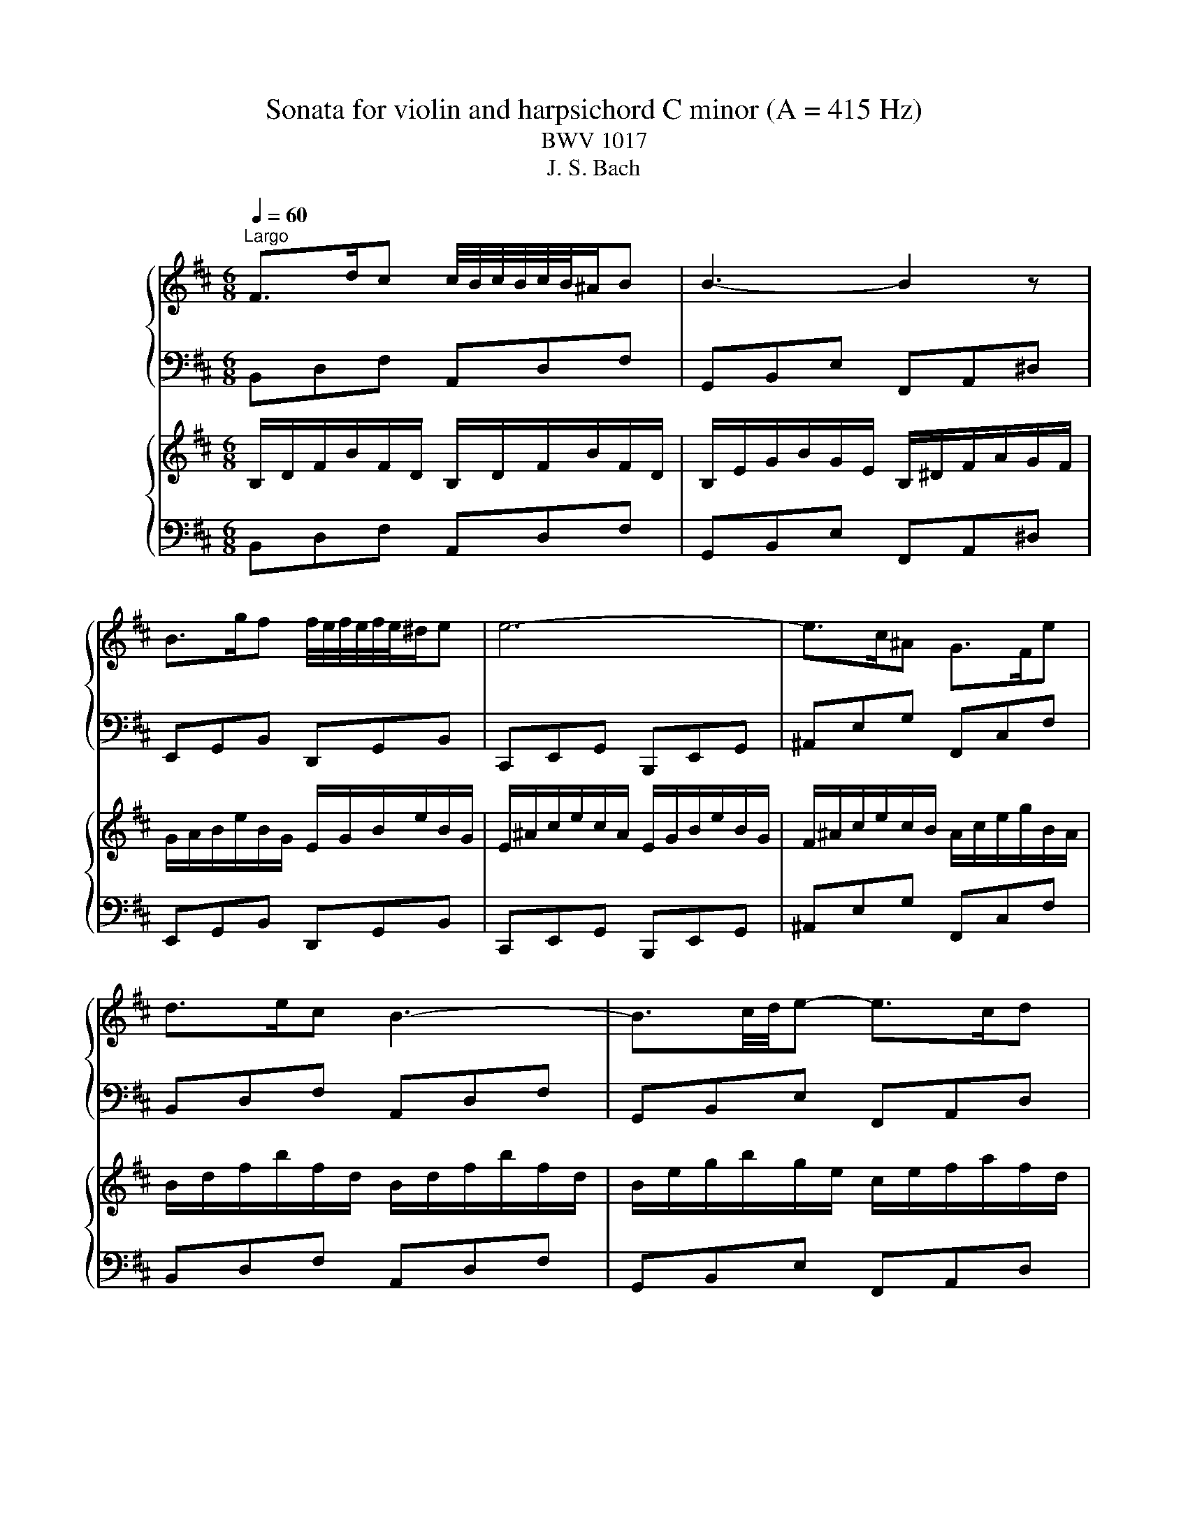 X:1
T:Sonata for violin and harpsichord C minor (A = 415 Hz)
T:BWV 1017
T:J. S. Bach
%%score { 1 | 2 } { 3 | 4 }
L:1/8
Q:1/4=60
M:6/8
K:D
V:1 treble nm="ハープ"
V:2 bass 
V:3 treble nm="ハープ"
V:4 bass 
V:1
"^Largo" F>dc c/4B/4c/4B/4c/4B/4^A/B | B3- B2 z | B>gf f/4e/4f/4e/4f/4e/4^d/e | e6- | e>c^A G>Fe | %5
 d>ec B3- | B3/2c/4d/4e- e>cd | G6- | G3/2g/4a/4b- b>^ga | d/4c/4d/4c/4d/4c/4B/A =f3- | %10
 f3/2e/4=f/4g- gf/e/d/c/ | d6- | d>^ef- f>dc | B>^ef- f>BA | ^G>Bd- d>^e^g | ^A6 | %16
 F>dc c/4B/4c/4B/4c/4B/4^A/B | B3- B2 z | B>gf f/4e/4f/4e/4f/4e/4^d/e | e6- | e>c^A G>Fe | %21
 d>ec B3- | B3/2c/4d/4e- e>cd | G6- | G3/2g/4a/4b- b>^ga | d/4c/4d/4c/4d/4c/4B/A =f3- | %26
 f3/2e/4=f/4g- gf/e/d/c/ | d6- | d>^ef- f>dc | B>^ef- f>BA | ^G>Bd- d>^e^g | ^A6 | %32
 c>^AF e/>f/g/f/e | d3- d>fB | =c>A=F f/>g/a/g/f | g6- | g>e=f- f>^de | a/>b/=c'/b/a a>=fe | %38
 ^d/f<ea/ g/=c'/b/g/a/f/ | e6 | c>de- e>fg- | g>ab- b>ag | f>ed c/d/e/^A/B | ^A>^GF F3- | %44
 F>^AB- B>GF | E>^AB- B>ED | C>EG- G>Fd | B6- | B3/2c/4d/4e- e>cd | G3/2A/4B/4=c- c>^AB | %50
 f/4^e/4f/4e/4f/4e/4^d/4e/4f- f/g/f/=d/=e/c/ | %51
 c/4B/4c/4B/4c/4B/4c/4B/4c/4B/4c/4B/4 c/4B/4c/4B/4c/4B/4c/4B/4c/4B/4c/4B/4 | c>^AF e/>f/g/f/e | %53
 d3- d>fB | =c>A=F f/>g/a/g/f | g6- | g>e=f- f>^de | a/>b/=c'/b/a a>=fe | ^d/f<ea/ g/=c'/b/g/a/f/ | %59
 e6 | c>de- e>fg- | g>ab- b>ag | f>ed c/d/e/^A/B | ^A>^GF F3- | F>^AB- B>GF | E>^AB- B>ED | %66
 C>EG- G>Fd | B6- | B3/2c/4d/4e- e>cd | G3/2A/4B/4=c- c>^AB | %70
 f/4^e/4f/4e/4f/4e/4^d/4e/4f- f/g/f/=d/=e/c/ | c/4B/4c/4B/4c/4B/4c/4B/4c/4B/4c/4B/4 B3 | z6 | %73
[M:4/4][Q:1/4=120]"^Allegro" z8 | z8 | z8 | z8 | z8 | f/^g/a/f/ gc fF a2- | %79
 a/^g/a/c'/ b/a/g/b/ a2 z c' | d/c/d/f/ bb bc a2- | ad'/c'/ b/a/^g/f/ ^e/c/d/c/ B/g/c/B/ | %82
 Af^G^e f/a/f/e/ ^d/=c/B/A/ | G/F/G/B/ e2- e/g/e/c/ ^A/G/F/E/ | D/E/F/d/ ^A>B B2 z/ B/c/d/ | %85
 GBce A/c/d/e/ f2- | fe/d/ c/d/e/c/ ^Ad/c/ B/c/d/B/ | GB e2- e^A g2- | %88
 g/f/e/d/ f/e/d/c/ d/c/d/f/ bb | bc a2 B/A/B/d/ gg | gA f2 G/F/G/B/ ee | eF d2- db/a/ g/f/e/d/ | %92
 c/B/A/B/ c/d/e/G/ F/E/F/A/ dF | EdcA G/F/G/B/ eG | FedB A/^G/A/c/ fA | %95
 ^Gf ^e/c/^d/e/ f2- f/a/^g/f/ | ^e/f/^g/c/ f4 e2 | %97
 f2 A/G/A/d/ a/4g/4a/4g/4a/4g/4a/4g/4 a/4g/4a/4g/4a/4g/4a/4g/4 | %98
 f2 F/E/F/B/ f/4e/4f/4e/4f/4e/4f/4e/4 f/4e/4f/4e/4f/4e/4f/4e/4 | d2 z f- f/e/d/c/ B/A/G/F/ | %100
 G/E/A/F/ BA/G/ A/4G/4A/4G/4F z/ F/^G/^A/ | B/^A/B/d/ c/B/A/B/ c/B/A/^G/ FB | %102
 A/4G/4A/4G/4E z G- G/E/C/^A,/ F,^A | B>c c>B B4- | B4- B/^A/B/e/ g2- | g/f/g/^a/ c'e d>c c>B | %106
 B2 z2 z g/e/ c/d/4e/4d/c/ | c4- c B2 ^A | B/c/d/B/ cF BB, d2- | %109
 d/c/d/f/ e/d/c/e/ d/c/B/c/ d/^e/f/^g/ | Ac/A/ F/^G/4A/4G/F/ F4- | %111
 F/^E/^G/B/ d/c/4B/4c/G/ A>B A/G/c | B/4A/4B/4A/4F z c- c/B/c/d/ e/d/c/e/ | d^de^e f4- | %114
 fe/^d/ e2- e=d/c/ .d2 | E/D/E/G/ cA B/4A/4B/4A/4G z2 | =c/B/c/e/ af g/4f/4g/4f/4e z2 | %117
 A/G/A/=c/ f/e/f/a/ f/b/g/e/ fB | eE g2- g/f/g/b/ a/g/f/a/ | g2 z b =c/B/c/e/ aa | %120
 aB g2- g=c'/b/ a/g/f/e/ | ^d/B/=c/B/ A/f/B/A/ GeFd | E/^D/E/A/ =c/A/^G/A/ =D/=C/D/G/ B/G/F/G/ | %123
 =C/B,/C/E/ A/=F/E/F/ ^D2 z e/^d/ | e>f ^d>e ef g2- | g>a g/f/e/f/ e/^G/A/B/ c/d/e/c/ | %126
 ^A/B/c/A/ FB- BA/B/ cc | d/4c/4d/4c/4B ee e/4d/4e/4d/4d/e/ ff | %128
 g/4f/4g/4f/4e/f/ gg a/4g/4a/4g/4f/g/ aA | Bdgc f3 B | e/f/e/d/ c/B/^A/c/ F2 z A | %131
 B>c ^A>B B2 z/ f/e/d/ | c/B/A/B/ =c/B/c/f/ fG z/ d/^c/B/ | A/G/F/G/ A/G/A/d/ dE z/ B/A/G/ | %134
 F/E/D/E/ F/G/A/F/ BCDB | EF/G/ A/B/c/A/ d/e/f/d/ eA | dD f2- f/^e/f/a/ ^g/f/e/g/ | %137
 f2 z a B/A/B/d/ gg | gA f2- fb/a/ g/f/e/d/ | c/A/B/A/ G/e/A/G/ FdEc- | %140
 c/F/^G/A/ B/c/d/e/ f e2 ^g | a^g/f/ e2- e/d/c/B/ A/^G/F/E/ | %142
 F/^D/^G/E/ AG/F/ G/4F/4G/4F/4E z/ E/F/G/ | A/^G/A/c/ B/A/G/A/ B/A/G/F/ EA | %144
 G/4F/4G/4F/4D z f- f/d/B/^G/ EG | A>B B>A A/^G/A/c/ e/c/B/A/ | %146
 ^G/A/B/^d/ e/G/B/^A/ B/A/B/=d/ f/d/c/B/ | A/c/d/^e/ f/A/c/^B/ c/B/c/=e/ ^g/e/^d/c/ | %148
 ^B/c/^d/B/ ^G2- G/C/^D/E/ F2- | F/A/^G/F/ E/G/c/B/ A/G/F/E/ F/E/^D/E/ | C2 z2 F/E/F/A/ d^G | %151
 A/4^G/4A/4G/4F z2 B/A/B/^e/ ^g/f/g/b/ | %152
 ^gf A/G/A/d/ a/4=g/4a/4g/4a/4g/4a/4g/4 a/4g/4a/4g/4a/4g/4a/4g/4 | %153
 f2 F/E/F/B/ f/4e/4f/4e/4f/4e/4f/4e/4 f/4e/4f/4e/4f/4e/4f/4e/4 | %154
 d/F/^G/^A/ B/c/d/B/ G/=A/B/G/ EA- | A^G/A/ B2- B>c B/A/G/A/ | %156
 ^G/d/B/G/ ^E/D/C/B,/ A,/B,/C/A/ E>F | F2 z/ F/^G/A/ DFGB | E/^G/A/B/ c2- cB/A/ G/A/B/G/ | %159
 ^EA/^G/ F/G/A/F/ DF B2- | B^E d2- d/c/B/A/ c/B/A/^G/ | Fc/A/ F/^G/4A/4G/F/ F4- | %162
 F/^E/^G/B/ d/c/4B/4c/G/ A>B A/G/c | B/4A/4B/4A/4F z c- c/B/c/d/ e/d/c/e/ | d^de^e f2 z2 | %165
 z/ c/d/e/ f/g/a/f/ gg/e/ c/d/4e/4d/c/ | c4- c B2 ^A | B/c/d/B/ cF BB, d2- | %168
 d/c/d/f/ e/d/c/e/ d/f/d/B/ ^G/f/e/d/ | c/e/c/A/ F/e/d/=c/ B2- B/c/B/A/ | %170
 G/F/G- G/g/f/e/ d/c/d- d/d/c/B/ | ^A/^G/A/c/ ff f=G e2 | F/E/F/^A/ dd dE c2 | D/C/D/F/ BB BC ^A2 | %174
 B/c/d/B/ cF BB, d2- | d/c/d/f/ e/d/c/e/ d2 z f | G/F/G/B/ ee eF d2- | %177
 dg/f/ e/d/c/B/ ^A/F/G/F/ E/c/F/E/ | DBC^A B/=A/B/e/ g/e/^d/e/ | %179
 A/G/A/^d/ f/d/c/d/ G/F/G/B/ e/=c/B/c/ | ^A2 z B/A/ B>c A>B | !fermata!B8 | z8 | %183
[M:3/4][Q:1/4=60]"^Adagio" z2 A,2 D2- | (3:2:2D2 B, (3:2:2C2 E G2- | (3:2:2G2 E (3:2:2F2 A B2 | %186
 D2 A,2 z2 | z2 A,2 D2- | (3:2:2D2 B, (3:2:2C2 E G2- | (3:2:2G2 E (3:2:2F2 A B2 | %190
 (6:4:6D/4C/4D/4C/4D/4C/4(6:4:6D/4C/4D/4C/4D/4C/4 A,2 z2 | z2 D2 =c2- | (3:2:2c2 A (3:2:2B2 C D2 | %193
 (3:2:2D2 G (6:4:6F/4E/4F/4E/4F/4E/4(6:4:6F/4E/4F/4E/4F/4E/4 (6:4:6F/4E/4F/4E/4F/4E/4D | D4 z2 | %195
 z2 A2 =C2- | (3:2:2C2 B, (3:2:2E2 ^C D2- | %197
 (3:2:2D2 B, (6:4:6A,/4G,/4A,/4G,/4A,/4G,/4(6:4:6A,/4G,/4A,/4G,/4A,/4G,/4 (6:4:6A,/4G,/4A,/4G,/4A,/4G,/4F, | %198
 F,4 z2 | z2 F2 d2- | (3:2:2d2 B (3:2:2c2 ^A E2- | (3:2:2E2 D (3:2:2^E2 ^G B2- | %202
 (3:2:2B2 ^G ^A2 z2 | z2 d2 F2- | (3:2:2F2 D (3:2:2E2 ^A c2- | (3:2:2c2 ^A (3:2:2B2 G (3:2:2^E2 F | %206
 (3:2:2B,2 ^G, ^A,2 z2 | z2 (3:2:2F2 G A2- | (3:2:2A2 B (3:2:2=c2 A B2- | %209
 (3:2:2B2 e (3:2:2=c2 B (3:2:2A2 G |{F} E4 z2 | z2 (3:2:2G2 E =C2- | %212
 (3:2:2C2 ^A, (3:2:2B,2 ^D E2- | %213
 (3:2:2E2 A (6:4:6G/4F/4G/4F/4G/4F/4(6:4:6G/4F/4G/4F/4G/4F/4 (6:4:6G/4F/4G/4F/4G/4F/4E | E4 z2 | %215
 z2 (3:2:2G2 A B2- | B2 (3:2:2A2 F G2- | (3:2:2G2 E (3:2:2F2 B ^G2- | (3:2:2G2 A C2 z2 | %219
 z2 (3:2:2D2 E F2- | (3:2:2F2 D (3:2:2E2 C A,2- | (3:2:2A,2 F, (3:2:2^G,2 B, D2- | %222
 (3:2:2D2 B, C2 z2 | z2 (3:2:2A2 B =c2- | (3:2:2c2 A (3:2:2B2 G{F} E2- | %225
 (3:2:2E2 C (3:2:2D2 F G2- | (3:2:2G2 E (3:2:2F2 =C A,2- | (3:2:2A,2 F, (3:2:2G,2 B, =C2- | %228
 (3:2:2C2 A, (3:2:2B,2 D =F2- | %229
 (3:2:2F2 E (6:4:6D/4C/4D/4C/4D/4C/4(6:4:6D/4C/4D/4C/4D/4C/4 (6:4:6D/4C/4D/4C/4D/4C/4D | D4 z2 | %231
 z2 A2 =C2- | (3:2:2C2 A, (3:2:2B,2 D G2- | (3:2:2G2 F c2 E2- | (3:2:2E2 C (3:2:2D2 F =c2- | %235
 (3:2:2c2 B e2 G2- | (3:2:2G2 E (3:2:2F2 B (3:2:2^G2 A | (3:2:2C2 D A,2 (3G,F,G, | F,2 z2 z2 | %239
 z f/e/ d/c/B/d/ G2- | G/B/d/c/ B/A/G/B/ ^E2- | E/^G/B/A/ G/F/^E/G/ B,2- | B,2 !fermata!^A,4 | z6 | %244
[M:2/4]"^Allegro" z4 | z4 | z4 | z4 | fB/^A/ Bf/^e/ | fF Fa | ^g/f/g/a/ b/a/g/f/ | %251
 ^e/^d/e/f/ ^g/f/e/d/ | cc'/b/ c'd/c/ | df b2- | bb/a/ bc/B/ | ce a2- | aB/A/ B^g/f/ | %257
 ^gA/^G/ Af/^e/ | fA ^G^e | f4- | f/f/e/d/ F/e/d/c/ | F/d/c/B/ E/c/B/^A/ | D/B/A/G/ ^D/A/G/F/ | %263
 E/G/F/E/ D/F/E/D/ | G/F/E/D/ C/B,/^A,/B,/ | GF z2 | z/ B,/D/F/ B/F/d- | d/G/F/E/ G/F/E/D/ | %268
 G/A,/C/E/ G/E/c- | c/F/E/D/ F/E/D/C/ | F/D/C/B,/ G/F/E/D/ | E/C/B,/^A,/ F/E/D/C/ | %272
 B,/^A,/B,/G/ F/E/D/C/ | D/B/A/G/ ^D/A/G/F/ | GB e2- | e/A/G/F/ C/G/F/E/ | FA d2- | dB/^A/ Bg- | %278
 gc/B/ ca- | ad/c/ db- | ba/g/ f/e/d/c/ | a>b e>d | d/f/e/d/ c/e/d/c/ | d/b/a/^g/ c/a/g/f/ | %284
 B/^g/f/^e/ A/f/g/a/ | ^g/f/^e/^d/ c/B/A/^G/ | FC/B,/ CF/^E/ | FF, F,A | ^G/F/G/A/ B/A/G/F/ | %289
 ^E/^D/E/F/ ^G/F/E/D/ | Cc/B/ cD/C/ | DF B2- | BB/A/ BC/B,/ | CE A2- | AB,/A,/ B,^G/F/ | %295
 ^GA,/^G,/ A,F/^E/ | FA, ^G,^E | F,4 | z4 | z4 | z4 | z4 | fB/^A/ Bf/^e/ | fF Fa | %304
 ^g/f/g/a/ b/a/g/f/ | ^e/^d/e/f/ ^g/f/e/d/ | cc'/b/ c'd/c/ | df b2- | bb/a/ bc/B/ | ce a2- | %310
 aB/A/ B^g/f/ | ^gA/^G/ Af/^e/ | fA ^G^e | f4- | f/f/e/d/ F/e/d/c/ | F/d/c/B/ E/c/B/^A/ | %316
 D/B/A/G/ ^D/A/G/F/ | E/G/F/E/ D/F/E/D/ | G/F/E/D/ z2 | GF z2 | z/ B,/D/F/ B/F/d- | %321
 d/G/F/E/ G/F/E/D/ | G/A,/C/E/ G/E/c- | c/F/E/D/ F/E/D/C/ | F/D/C/B,/ G/F/E/D/ | %325
 E/C/B,/^A,/ F/E/D/C/ | B,/^A,/B,/G/ F/E/D/C/ | D/B/A/G/ ^D/A/G/F/ | GB e2- | e/A/G/F/ C/G/F/E/ | %330
 FA d2- | dB/^A/ Bg- | gc/B/ ca- | ad/c/ db- | b-a/g/ f/e/d/c/ | a>b e>d | d/f/e/d/ c/e/d/c/ | %337
 d/b/a/^g/ c/a/g/f/ | B/^g/f/^e/ A/f/g/a/ | ^g/f/^e/^d/ c/B/A/^G/ | FC/B,/ CF/^E/ | FF, F,A | %342
 ^G/F/G/A/ B/A/G/F/ | ^E/^D/E/F/ ^G/F/E/D/ | Cc/B/ cD/C/ | DF B2- | BB/A/ BC/B,/ | CE A2- | %348
 AB,/A,/ B,^G/F/ | ^GA,/^G,/ A,F/^E/ | FA, ^G,^E | F,4 | F/d/c/B/ c/B/^A/^G/ | ^A g2 B/A/ | %354
 B/F/c/B/ c/F/d/c/ | d/e/d/c/ B/d/c/e/ | d/c/d/e/ ^d/e/f/e/ | f/g/f/g/ a/g/a/b/ | g e2 ^d | e4- | %360
 eb/a/ b=c/B/ | =ce a2- | aa/g/ aB/A/ | Bd g2- | gA/G/ Af/e/ | fG/F/ Ge/^d/ | eG F^d | e4- | %368
 e/e/d/c/ E/d/c/B/ | E/c/B/A/ D/B/A/^G/ | A4- | A/a/g/f/ e2- | e/f/g/f/ g/f/e/f/ | dA f2- | %374
 f/d/c/B/ e/d/c/B/ | c4- | c/c/B/A/ d/c/B/^A/ | B4- | B/C/F/E/ G/F/^A/^G/ | %379
 B/4^A/4B/4A/4B/4A/4B/4A/4 B/4A/4B/4A/4B/4A/4B/4A/4 | B4- | B4 | ^A/^G/A/B/ A/B/c/B/ | %383
 c/d/c/d/ e/d/e/f/ | d b2 ^a | b/g/f/e/ d/c/B/A/ | ^G/F/E/D/ C/B,/^A,/^G,/ | %387
 ^A/^G/F/E/ D/C/B,/^A,/ | B/A/G/F/ E/D/C/B,/ | c/B/^A/^G/ F/E/D/C/ | D/d/c/B/ E/c/B/^A/ | B4- | %392
 B/e/d/c/ g/d/c/B/ | cE A2- | A/d/=c/B/ f/c/B/A/ | B/g/f/e/ f/e/^d/c/ | ^d =c'2 e/d/ | %397
 e/B/f/e/ f/B/g/f/ | g/e/d/c/ f/d/c/B/ | e/c/B/^A/ d/B/c/d/ | c/B/^A/^G/ F/E/D/C/ | %401
 B,/^G,/^A,/B,/ A,/B,/C/B,/ | C/D/C/D/ E/D/E/F/ | D B2 ^A | B/b/a/g/ B/a/g/f/ | B/g/f/e/ B/f/e/d/ | %406
 g/f/e/d/ c/B/^A/B/ | gf z2 | z/ B,/D/F/ B/F/d- | d/G/F/E/ G/F/E/D/ | G/A,/C/E/ G/E/c- | %411
 c/F/E/D/ F/E/D/C/ | F/D/C/B,/ G/F/E/D/ | E/C/B,/^A,/ F/E/D/C/ | B,/^A,/B,/G/ F/E/D/C/ | B,4 | %416
 F/d/c/B/ c/B/^A/^G/ | ^A g2 B/A/ | B/F/c/B/ c/F/d/c/ | d/e/d/c/ B/d/c/e/ | d/c/d/e/ ^d/e/f/e/ | %421
 f/g/f/g/ a/g/a/b/ | g e2 ^d | e4- | eb/a/ b=c/B/ | =ce a2- | aa/g/ aB/A/ | Bd g2- | gA/G/ Af/e/ | %429
 fG/F/ Ge/^d/ | eG F^d | e4- | e/e/d/c/ E/d/c/B/ | E/c/B/A/ D/B/A/^G/ | A4- | A/a/g/f/ e2- | %436
 e/f/g/f/ g/f/e/f/ | dA f2- | f/d/c/B/ e/d/c/B/ | c4- | c/c/B/A/ d/c/B/^A/ | B4- | %442
 B/C/F/E/ G/F/^A/^G/ | B/4^A/4B/4A/4B/4A/4B/4A/4 B/4A/4B/4A/4B/4A/4B/4A/4 | B4- | B4 | %446
 ^A/^G/A/B/ A/B/c/B/ | c/d/c/d/ e/d/e/f/ | d b2 ^a | b/g/f/e/ d/c/B/A/ | ^G/F/E/D/ C/B,/^A,/^G,/ | %451
 ^A/^G/F/E/ D/C/B,/^A,/ | B/A/G/F/ E/D/C/B,/ | c/B/^A/^G/ F/E/D/C/ | D/d/c/B/ E/c/B/^A/ | B4- | %456
 B/e/d/c/ g/d/c/B/ | cE A2- | A/d/=c/B/ f/c/B/A/ | B/g/f/e/ f/e/^d/c/ | ^d =c'2 e/d/ | %461
 e/B/f/e/ f/B/g/f/ | g/e/d/c/ f/d/c/B/ | e/c/B/^A/ d/B/c/d/ | c/B/^A/^G/ F/E/D/C/ | %465
 B,/^G,/^A,/B,/ A,/B,/C/B,/ | C/D/C/D/ E/D/E/F/ | D B2 ^A | B/b/a/g/ B/a/g/f/ | B/g/f/e/ B/f/e/d/ | %470
 g/f/e/d/ c/B/^A/B/ | gf z2 | z/ B,/D/F/ B/F/d- | d/G/F/E/ G/F/E/D/ | G/A,/C/E/ G/E/c- | %475
 c/F/E/D/ F/E/D/C/ | F/D/C/B,/ G/F/E/D/ | E/C/B,/^A,/ F/E/D/C/ | B,/^A,/B,/G/ F/E/D/C/ | B,4 |] %480
V:2
 B,,D,F, A,,D,F, | G,,B,,E, F,,A,,^D, | E,,G,,B,, D,,G,,B,, | C,,E,,G,, B,,,E,,G,, | %4
 ^A,,E,G, F,,C,F, | B,,D,F, A,,D,F, | G,,B,,E, F,,A,,D, | E,G,B, D,G,B, | C,E,G, D,E,F, | %9
 G,,C,E, ^G,,B,,D, | A,,D,E, A,,C,G, | D,F,A, C,F,^A, | B,,D,F, A,,C,F, | ^G,,B,,D, F,,A,,D, | %14
 ^E,,^G,,B,, C,,G,,C, | F,,3- F,,/^A,,/C,/E,/C,/A,,/ | B,,D,F, A,,D,F, | G,,B,,E, F,,A,,^D, | %18
 E,,G,,B,, D,,G,,B,, | C,,E,,G,, B,,,E,,G,, | ^A,,E,G, F,,C,F, | B,,D,F, A,,D,F, | %22
 G,,B,,E, F,,A,,D, | E,G,B, D,G,B, | C,E,G, D,E,F, | G,,C,E, ^G,,B,,D, | A,,D,E, A,,C,G, | %27
 D,F,A, C,F,^A, | B,,D,F, A,,C,F, | ^G,,B,,D, F,,A,,D, | ^E,,^G,,B,, C,,G,,C, | F,,6 | %32
 F,,^A,,C, F,^A,[K:treble]C | B,DF F,B,D |[K:bass] ^D,F,A, B,,F,B, | E,,G,,B,, G,,B,,E, | %36
 A,,E,A, B,,D,^G, | =C,E,A, B,,D,G, | A,,=C,F, B,,E,B, | E,,G,,B,, G,,B,,E, | A,,C,A, B,,D,G, | %41
 C,E,G, A,,C,A, | D,F,B, E,G,C | F,^A,C E,A,C | D,F,B, B,,D,F, | G,,B,,E, F,,B,,D, | %46
 E,,B,,C, F,,^A,,F, | B,,D,F, A,,D,F, | G,,B,,C, F,,A,,D, | E,,G,,E, D,,F,,B,, | %50
 C,,B,,^A,, B,,D,,F,, | B,,/D,/B,,/F,,/D,,/F,,/ B,,,3 | F,,^A,,C, F,^A,[K:treble]C | B,DF F,B,D | %54
[K:bass] ^D,F,A, B,,F,B, | E,,G,,B,, G,,B,,E, | A,,E,A, B,,D,^G, | =C,E,A, B,,D,G, | %58
 A,,=C,F, B,,E,B, | E,,G,,B,, G,,B,,E, | A,,C,A, B,,D,G, | C,E,G, A,,C,A, | D,F,B, E,G,C | %63
 F,^A,C E,A,C | D,F,B, B,,D,F, | G,,B,,E, F,,B,,D, | E,,B,,C, F,,^A,,F, | B,,D,F, A,,D,F, | %68
 G,,B,,C, F,,A,,D, | E,,G,,E, D,,F,,B,, | C,,B,,^A,, B,,D,,F,, | B,,/D,/B,,/F,,/D,,/F,,/ B,,,3 | %72
 z6 |[M:4/4] z8 | z8 | z8 | z8 | z8 | F,2 E,2 D,2 z/ C,/B,,/A,,/ | B,,C,D,E, A,,/E,/F,/^G,/ A,2- | %80
 A,^G,/F,/ G,/A,/G,/F,/ ^E,C, z/ F,/G,/A,/ | B,/A,/B,/C/ DB, C2 z/ B,/A,/^G,/ | %82
 F,/E,/D,/C,/ B,,C, F,,A,,B,,^D, | E,D,C,B,, ^A,,C,F,,A,, | B,,/C,/D,/B,,/ C,F,, B,,B,,, D,2- | %85
 D,/C,/D,/F,/ E,/D,/C,/E,/ D,2 z F, | G,,/F,,/G,,/B,,/ E,E, E,F,, D,2- | %87
 D,G,/F,/ E,/D,/C,/B,,/ ^A,,/F,,/G,,/F,,/ E,,/C,/F,,/E,,/ | D,,G,,C,,F,, B,,,C,,D,,E,, | %89
 F,,E,,D,,F,, G,,A,,B,,C, | D,C,B,,D, E,F,G,A, | B,CB,A, G,A,B,G, | A,G,F,E, D,E,F,G, | %93
 A,A,, z/ A,/G,/F,/ E,F,G,A, | B,B,, z/ B,/A,/^G,/ F,G,A,B, | CB,CA, DCDB, | %96
 CC,D,A,, B,,^G,,C,C,, | F,/E,/F,/A,/ DF, E,DCE, | D,/C,/D,/F,/ B,D, C,B,^A,F, | %99
 B,,2 A,,2 G,,2 z/ F,,/E,,/D,,/ | E,,F,,G,,A,, D,,/A,,/B,,/C,/ D,2- | %101
 D,C,/B,,/ C,/D,/C,/B,,/ ^A,,F,, z/ B,,/C,/D,/ | E,/D,/E,/F,/ G,E, F,2 z/ E,/D,/C,/ | %103
 B,,/A,,/G,,/F,,/ E,,F,, G,,G, z G,, | F,,F, z F,, E,,E, z/ E,/D,/E,/ | %105
 C,/D,/E,/C,/ B,,/^A,,/^G,,/F,,/ B,,E,,F,,F,, | B,,,B,,/C,/ D,^D, E,C,/=D,/ E,^E, | %107
 F,F,/^G,/ A,^A, B,E,F,F,, | B,,B,^A,=A, ^G,=G,F,B, | E,D,/C,/ F,F,, B,,^G,^E,C, | %110
 F,F,,/^G,,/ A,,^A,, B,,G,,/=A,,/ B,,^B,, | C,C,/^D,/ E,^E, F,B,,C,C,, | F,,F,^E,=E, ^D,=D,C,F, | %113
 B,,A,,/^G,,/ C,C,, F,,F,B,,^D, | E,,E,A,,C, D,/C,/D,/F,/ B,D, | C,B,A,C, B,,/A,,/B,,/D,/ G,B,, | %116
 A,,G,F,D, G,,/F,,/G,,/B,,/ E,G,, | F,,E,^D,B,, E,,E,D,=D, | =C,2 z/ B,,/A,,/G,,/ A,,B,,C,D, | %119
 G,,/D,/E,/F,/ G,2- G,F,/E,/ F,/G,/F,/E,/ | ^D,B,, z/ E,/F,/G,/ A,/G,/A,/B,/ =CA, | %121
 B,2 z/ A,/G,/F,/ E,/D,/=C,/B,,/ A,,B,, | =C,=C z C, B,,B, z B,, | %123
 A,,A, z/ A,/G,/A,/ F,/G,/A,/F,/ E,/^D,/C,/B,,/ | E,A,,B,,B,,, E,,2 z2 | A,/B,/C/A,/ DD, A,A,, z2 | %126
 F,/^G,/^A,/F,/ B,B,, F,F,, z2 | B,/C/D/B,/ CF, B,B,, D2- | D/C/D/F/ E/D/C/E/ D2 z F | %129
 G,/F,/G,/B,/ EE EF, D2- | DG/F/ E/D/C/B,/ ^A,/F,/G,/F,/ E,/C/F,/E,/ | D,G,C,F, B,,C,D,E, | %132
 F,E,D,F, G,A,B,C | DCB,D E,F,G,A, | B,CB,A, G,A,B,G, | A,G,F,E, D,2 C,2 | %136
 B,,2 z/ A,,/B,,/C,/ D,C,B,,C, | F,,/C,/D,/E,/ F,2- F,E,/D,/ E,/F,/E,/D,/ | %138
 C,A,, z/ D,/E,/F,/ G,/F,/G,/A,/ B,G, | A,2 z/ G,/F,/E,/ D,/C,/B,,/A,,/ G,,A,, | %140
 D,,F,/E,/ D,/C,/B,,/A,,/ ^G,,/E,/F,/E,/ D,/B,/E,/D,/ | C, A,2 ^G, F,/^E,/F, z/ =E,/F,/G,/ | %142
 A,^G,F,G, C,/G,/A,/B,/ C2- | CB,/A,/ B,/C/B,/A,/ ^G,E, z/ A,,/B,,/C,/ | %144
 D,/C,/D,/E,/ F,D, E,2 z/ D,/C,/B,,/ | A,,/^G,,/F,,/E,,/ D,,E,, A,,B,,C,D, | %146
 E,E,, z/ E,/D,/C,/ B,,C,D,E, | F,F,, z/ F,/E,/^D,/ C,D,E,F, | ^G,F,G,E, A,G,A,F, | %149
 ^G,F,/G,/ A,E, F,^D,G,^G,, | C,/B,,/C,/E,/ A,C, B,,A,^G,B,, | A,,/^G,,/A,,/C,/ F,A,, G,,F,^E,C, | %152
 F,,/^E,,/F,,/A,,/ D,F,, =E,,D,C,E,, | D,,/C,,/D,,/F,,/ B,,D,, C,,B,,^A,,F,, | %154
 B,,B,,, z2 E,/F,/^G,/E,/ A,A,, | E,E,, z2 C,/^D,/^E,/C,/ F,F,, | C,C,, z2 F,/^G,/A,/F,/ G,C, | %157
 F,F,, A,2- A,/^G,/A,/C/ B,/A,/G,/B,/ | A,2 z C D,/C,/D,/F,/ B,B, | %159
 B,C, A,2- A,D/C/ B,/A,/^G,/F,/ | ^E,/C,/D,/C,/ B,,/^G,/C,/B,,/ A,,D,^G,,C, | %161
 F,,F,/^G,/ A,^A, B,G,/=A,/ B,^B, | CC,/^D,/ E,^E, F,B,,C,C,, | F,,F,^E,=E, ^D,=D,C,F, | %164
 B,,A,,/^G,,/ C,C,, F,,F,/^G,/ A,^A, | B,B,,/C,/ D,^D, E,C,/=D,/ E,^E, | %166
 F,F,,/^G,,/ A,,^A,, B,,E,F,F,, | B,,B,^A,=A, ^G,=G,F,B, | E,D,/C,/ F,F,, B,,B,E,^G, | %169
 A,,A,D,F, G,,G,^D,B,, | E,,E,^A,,F,, B,,,B,,^E,,C,, | F,,8- | F,,8- | F,,6- F,,F, | %174
 G,^G,A,^A, B,2 z/ F,/E,/D,/ | E,F,G,A, D,/A,/B,/C/ D2- | DC/B,/ C/D/C/B,/ ^A,F, z/ B,,/C,/D,/ | %177
 E,/D,/E,/F,/ G,E, F,2 z/ E,/D,/C,/ | B,,/A,,/G,,/F,,/ E,,F,, G,,G, z G,, | %179
 F,,F, z F,, E,,E, z/ E,/D,/E,/ | C,/D,/E,/C,/ B,,/^A,,/^G,,/F,,/ B,,E,,F,,F,, | !fermata!B,,,8 | %182
 z8 |[M:3/4] D,2 z2 z2 | A,,2 z2 z2 | D,,2 D,2 G,,2 | A,,2 (3:2:2z2 A,, (3:2:2C,2 A,, | D,2 z2 z2 | %188
 A,,2 z2 z2 | D,,2 D,2 G,,2 | A,,2 (3:2:2z2 A,, (3:2:2C,2 F,, | F,,2 z2 z2 | %192
 G,,2- (3:2:2G,,2 A,, (3:2:2C,2 F,, | (3:2:2G,,2 E,, A,,2 A,2 | B,2 (3:2:2z2 B,, (3:2:2A,,2 G,, | %195
 F,,2 z2 z2 | G,,2- (3:2:2G,,2 A,, (3:2:2B,,2 F,, | G,,2 A,,2 A,,2 | %198
 D,,2 (3:2:2z2 D, (3:2:2F,2 D, | B,,2 z2 z2 | C,2 z2 z2 | D,2 ^G,,2 C,2 | %202
 F,,2 (3:2:2z2 F, (3:2:2D,2 F, | B,,2 z2 z2 | C,2 z2 z2 | D,2 G,,2 ^G,,2 | %206
 F,,2 (3:2:2z2 F, (3:2:2C,2 E, | ^D,2 z2 z2 | G,,2 z2 z2 | =C,2 A,,2 B,,2 | %210
 =C,,2 (3:2:2z2 =C, (3:2:2B,,2 A,, | E,2 z2 z2 | F,,2 z2 G,,2 | A,,2 B,,2 B,,,2 | %214
 E,,2 (3:2:2z2 E,, (3:2:2G,,2 B,, | E,2 z2 D,2 | C,2 z2 A,,2 | D,2 z2 B,,2 | %218
 A,,2 (3:2:2z2 A, (3:2:2E,2 G, | F,2 z2 D,2 | G,2 z2 F,2 | B,,2 z2 E,2 | %222
 A,,2 (3:2:2z2 A,, (3:2:2G,,2 E,, | F,,2 z2 D,2 | G,2 z2 ^A,,2 | B,,2 z2 C,2 | D,2 z2 ^D,2 | %227
 E,2 z2 A,,2 | G,,2 z2 ^G,,2 | A,,2 (3:2:2z2 A, (3:2:2G,2 A, | =C,2 (3:2:2z2 B,, (3:2:2A,,2 G,, | %231
 F,,2 z2 D,,2 | G,,2 z2 E,,2 | ^A,,2 z2 F,,2 | B,,2 z2 D,2 | G,,2 z2 C,,2 | D,,2 z2 B,,2 | %237
 A,,2 (3:2:2z2 F,, (3:2:2G,,2 A,, | D,,2 (3:2:2z2 D, (3:2:2F,2 D, | B,,2 z2 z2 | D,2 z2 z2 | %241
 C,2 z2 C,,2 | !fermata!F,,6 | z6 |[M:2/4] z4 | z4 | z4 | z4 | D,C, B,,B, | A,^G, A,F, | %250
 B,/A,/B,/C/ DB, | CD CB, | A,^G, A,F, | B,,/B,/A,/^G,/ F,/A,/G,/F,/ | ^G,F, G,E, | %255
 A,,/A,/^G,/F,/ ^E,/G,/F,/E,/ | F,A, ^G,F, | ^E,C, F,A,, | D,B,, C,C,, | F,,F, E,F, | D,F, C,F, | %261
 B,,F, F,,F, | B,,F,,/E,,/ F,,B,,/^A,,/ | B,,B,,, B,,,D, | C,/B,,/C,/D,/ E,/D,/C,/B,,/ | %265
 ^A,,/F,/E,/D,/ F,,/E,/D,/C,/ | D,C, D,B,, | E,,/E,/D,/C,/ B,,/D,/C,/B,,/ | C,B,, C,A,, | %269
 D,,/D,/C,/B,,/ ^A,,/C,/B,,/A,,/ | B,,D, C,B,, | ^A,,F,, B,,D, | G,E, F,F,, | B,,D, F,B,, | %274
 E,G, B,E, | A,,C, E,A,, | D,F, A,D, | G,B, G,E, | A,C A,F, | B,D B,G, | C2 z A, | DG, A,A,, | %282
 D,E, F,F,, | B,,2 z C, | D,C, D,B,, | C,/A,/^G,/F,/ B,,/G,/F,/^E,/ | A,,^G,, ^A,,F,, | %287
 B,,B, A,F, | B,/A,/B,/C/ DB, | CD CB, | A,^G, A,F, | B,,/B,/A,/^G,/ F,/A,/G,/F,/ | ^G,F, G,E, | %293
 A,,/A,/^G,/F,/ ^E,/G,/F,/E,/ | F,A, ^G,F, | ^E,C, F,A,, | D,B,, C,C,, | %297
 F,,/F,/E,/D,/ C,/C/B,/^A,/ | z4 | z4 | z4 | z4 | D,C, B,,B, | A,^G, A,F, | B,/A,/B,/C/ DB, | %305
 CD CB, | A,^G, A,F, | B,,/B,/A,/^G,/ F,/A,/G,/F,/ | ^G,F, G,E, | A,,/A,/^G,/F,/ ^E,/G,/F,/E,/ | %310
 F,A, ^G,F, | ^E,C, F,A,, | D,B,, C,C,, | F,,F, E,F, | D,F, C,F, | B,,F, F,,F, | %316
 B,,F,,/E,,/ F,,B,,/^A,,/ | B,,B,,, B,,,D, | C,/B,,/C,/D,/ z2 | ^A,,/F,/E,/D,/ F,,/E,/D,/C,/ | %320
 D,C, D,B,, | E,,/E,/D,/C,/ B,,/D,/C,/B,,/ | C,B,, C,A,, | D,,/D,/C,/B,,/ ^A,,/C,/B,,/A,,/ | %324
 B,,D, C,B,, | ^A,,F,, B,,D, | G,E, F,F,, | B,,D, F,B,, | E,G, B,E, | A,,C, E,A,, | D,F, A,D, | %331
 G,B, G,E, | A,C A,F, | B,D B,G, | C2 z A, | DG, A,A,, | D,E, F,F,, | B,,2 z C, | D,C, D,B,, | %339
 C,/A,/^G,/F,/ B,,/G,/F,/^E,/ | A,,^G,, ^A,,F,, | B,,B, A,F, | B,/A,/B,/C/ DB, | CD CB, | %344
 A,^G, A,F, | B,,/B,/A,/^G,/ F,/A,/G,/F,/ | ^G,F, G,E, | A,,/A,/^G,/F,/ ^E,/G,/F,/E,/ | %348
 F,A, ^G,F, | ^E,C, F,A,, | D,B,, C,C,, | F,,4 | z F, ^A,C | E,^A, CD,/C,/ | D,G, E,F, | %355
 B,,F,, D,,F,, | B,,B, A,G, | F,E, ^D,B,, | E,=C, A,,B,, | E,E,, G,,B,, | E,2 z E,, | %361
 A,,/A,/G,/F,/ E,/G,/F,/E,/ | F,E, F,D, | G,,/G,/F,/E,/ ^D,/F,/E,/D,/ | E,G, F,E, | ^D,B,, E,G,, | %366
 =C,A,, B,,B,,, | E,,E, D,E, | C,E, B,,E, | A,,E, E,,E, | A,,/F,/E,/D,/ E,/D,/C,/B,,/ | %371
 C, B,2 D,/C,/ | D,/A,,/E,/D,/ E,/A,,/F,/E,/ | F,E, D,B,, | E,D, C,B,, | A,,G,, F,,A,, | %376
 D,C, B,,D, | G,F, E,D, | C,B,, ^A,,C, | F,,E, D,C, | B,,C, D,B,, | E,E,, E,2- | E,D, E,/F,/G,- | %383
 G,^A,,/B,,/ C,F,, | B,,G,, E,,F,, | B,,2 z B,, | E,^G, E,C, | F,^A, F,D, | G,B, G,E, | ^A,2 z F, | %390
 B,E, F,F,, | B,,D, F,B,, | E,G, B,E, | A,,C, E,A,, | D,F, A,D, | G,B, A,G, | F,E, ^D,B,, | %397
 E,=C, A,,B,, | E,,2 z F,, | G,,F,, G,,E,, | F,,/D,/C,/B,,/ E,,/C,/B,,/^A,,/ | %401
 D,,/D,/C,/B,,/ C,/B,,/^A,,/^G,,/ | ^A,, G,2 B,,/A,,/ | B,,/F,,/C,/B,,/ C,/F,,/D,/C,/ | %404
 D,F, ^D,B,, | E,,E, D,B,, | E,/D,/E,/F,/ G,E, | F,G, F,E, | D,C, D,B,, | %409
 E,,/E,/D,/C,/ B,,/D,/C,/B,,/ | C,B,, C,A,, | D,,/D,/C,/B,,/ ^A,,/C,/B,,/A,,/ | B,,D, C,B,, | %413
 ^A,,F,, B,,D, | G,E, F,F,, | B,,,4 | z F, ^A,C | E,^A, CD,/C,/ | D,G, E,F, | B,,F,, D,,F,, | %420
 B,,B, A,G, | F,E, ^D,B,, | E,=C, A,,B,, | E,E,, G,,B,, | E,2 z E,, | A,,/A,/G,/F,/ E,/G,/F,/E,/ | %426
 F,E, F,D, | G,,/G,/F,/E,/ ^D,/F,/E,/D,/ | E,G, F,E, | ^D,B,, E,G,, | =C,A,, B,,B,,, | E,,E, D,E, | %432
 C,E, B,,E, | A,,E, E,,E, | A,,/F,/E,/D,/ E,/D,/C,/B,,/ | C, B,2 D,/C,/ | %436
 D,/A,,/E,/D,/ E,/A,,/F,/E,/ | F,E, D,B,, | E,D, C,B,, | A,,G,, F,,A,, | D,C, B,,D, | G,F, E,D, | %442
 C,B,, ^A,,C, | F,,E, D,C, | B,,C, D,B,, | E,E,, E,2- | E,D, E,/F,/G,- | G,^A,,/B,,/ C,F,, | %448
 B,,G,, E,,F,, | B,,2 z B,, | E,^G, E,C, | F,^A, F,D, | G,B, G,E, | ^A,2 z F, | B,E, F,F,, | %455
 B,,D, F,B,, | E,G, B,E, | A,,C, E,A,, | D,F, A,D, | G,B, A,G, | F,E, ^D,B,, | E,=C, A,,B,, | %462
 E,,2 z F,, | G,,F,, G,,E,, | F,,/D,/C,/B,,/ E,,/C,/B,,/^A,,/ | D,,/D,/C,/B,,/ C,/B,,/^A,,/^G,,/ | %466
 ^A,, G,2 B,,/A,,/ | B,,/F,,/C,/B,,/ C,/F,,/D,/C,/ | D,F, ^D,B,, | E,,E, D,B,, | %470
 E,/D,/E,/F,/ G,E, | F,G, F,E, | D,C, D,B,, | E,,/E,/D,/C,/ B,,/D,/C,/B,,/ | C,B,, C,A,, | %475
 D,,/D,/C,/B,,/ ^A,,/C,/B,,/A,,/ | B,,D, C,B,, | ^A,,F,, B,,D, | G,E, F,F,, | B,,,4 |] %480
V:3
 B,/D/F/B/F/D/ B,/D/F/B/F/D/ | B,/E/G/B/G/E/ B,/^D/F/A/G/F/ | G/A/B/e/B/G/ E/G/B/e/B/G/ | %3
 E/^A/c/e/c/A/ E/G/B/e/B/G/ | F/^A/c/e/c/B/ A/c/e/g/B/A/ | B/d/f/b/f/d/ B/d/f/b/f/d/ | %6
 B/e/g/b/g/e/ c/e/f/a/f/d/ | B/d/e/g/f/e/ B/d/e/g/f/e/ | A/B/c/e/d/c/ g/f/e/d/c/B/ | %9
 A/c/e/a/e/c/ d/=f/^g/b/a/g/ | d/e/=f/a/c/B/ c/e/c/A/E/G/ | F/A/d/f/d/A/ F/^A/c/e/c/A/ | %12
 F/^A/B/d/c/B/ c/^e/f/^g/a/f/ | ^e/f/^g/d/c/B/ A/B/c/g/e/f/ | B/d/^e/^g/f/d/ B/d/B/^G/B/e/ | %15
 f/c/^A/F/A/c/ .f3 | B,/D/F/B/F/D/ B,/D/F/B/F/D/ | B,/E/G/B/G/E/ B,/^D/F/A/G/F/ | %18
 G/A/B/e/B/G/ E/G/B/e/B/G/ | E/^A/c/e/c/A/ E/G/B/e/B/G/ | F/^A/c/e/c/B/ A/c/e/g/B/A/ | %21
 B/d/f/b/f/d/ B/d/f/b/f/d/ | B/e/g/b/g/e/ c/e/f/a/f/d/ | B/d/e/g/f/e/ B/d/e/g/f/e/ | %24
 A/B/c/e/d/c/ g/f/e/d/c/B/ | A/c/e/a/e/c/ d/=f/^g/b/a/g/ | d/e/=f/a/c/B/ c/e/c/A/E/G/ | %27
 F/A/d/f/d/A/ F/^A/c/e/c/A/ | F/^A/B/d/c/B/ c/^e/f/^g/a/f/ | ^e/f/^g/d/c/B/ A/B/c/g/e/f/ | %30
 B/d/=f/^g/^f/d/ B/d/B/^G/B/=f/ | f/c/^A/F/A/c/ .f3 | F/^A/c/f/c/A/ F/A/c/e/c/A/ | %33
 F/^A/B/d/B/A/ B/d/f/b/f/e/ | f/a/f/^d/=c/B/ A/B/d/f/e/d/ | B/^d/e/g/e/B/ E/F/G/B/G/E/ | %36
 =C/E/A/=c/B/A/ ^G/B/d/=f/e/d/ | e/^g/a/=g/=f/e/ d/f/e/d/=c/B/ | =c/B/A/^G/A/^d/ e/f/g/e/B/d/ | %39
 e/g/b/g/e/^d/ e/g/e/B/G/F/ | E/F/G/c/G/F/ G/A/B/d/c/B/ | A/B/c/e/c/B/ c/d/e/g/f/e/ | %42
 f/e/d/c/B/d/ g/f/e/d/c/B/ | F/^A/c/e/c/A/ F/A/c/f/c/A/ | F/^A/B/d/c/B/ f/e/d/c/B/A/ | %45
 B/^d/e/g/f/e/ b/f/=d/f/B/d/ | g/B/e/g/e/c/ ^A/c/e/c/A/F/ | d/B/A/G/F/E/ D/G/F/E/D/C/ | %48
 B,/E/G/B/G/E/ C/E/F/A/F/D/ | E/G/=c/e/c/^A/ F/g/f/e/d/^c/ | B/^A/^G/F/E/c/ D/C/D/B/C/A/ | B6 | %52
 F/^A/c/f/c/A/ F/A/c/e/c/A/ | F/^A/B/d/B/A/ B/d/f/b/f/e/ | f/a/f/^d/=c/B/ A/B/d/f/e/d/ | %55
 B/^d/e/g/e/B/ E/F/G/B/G/E/ | =C/E/A/=c/B/A/ ^G/B/d/=f/e/d/ | e/^g/a/=g/=f/e/ d/f/e/d/=c/B/ | %58
 =c/B/A/^G/A/^d/ e/f/g/e/B/d/ | e/g/b/g/e/^d/ e/g/e/B/G/F/ | E/F/G/c/G/F/ G/A/B/d/c/B/ | %61
 A/B/c/e/c/B/ c/d/e/g/f/e/ | f/e/d/c/B/d/ g/f/e/d/c/B/ | F/^A/c/e/c/A/ F/A/c/f/c/A/ | %64
 F/^A/B/d/c/B/ f/e/d/c/B/A/ | B/^d/e/g/f/e/ b/f/=d/f/B/d/ | g/B/e/g/e/c/ ^A/c/e/c/A/F/ | %67
 d/B/A/G/F/E/ D/G/F/E/D/C/ | B,/E/G/B/G/E/ C/E/F/A/F/D/ | E/G/=c/e/c/^A/ F/g/f/e/d/^c/ | %70
 B/^A/^G/F/E/c/ D/C/D/B/C/A/ | B6 | z6 |[M:4/4] B/c/d/B/ cF BB, d2- | d/c/d/f/ e/d/c/e/ d2 z f | %75
 G/F/G/B/ ee eF d2- | dg/f/ e/d/c/B/ ^A/F/G/F/ E/c/F/E/ | DBC^A B/d/B/^G/ ^E/D/C/B,/ | %78
 A,2 z c- c/B/A/^G/ F/E/D/C/ | D/B,/E/C/ FE/D/ E/4D/4E/4D/4C z/ c/^d/^e/ | %80
 f/^e/f/a/ ^g/f/e/f/ g/f/e/^d/ cf | e/4d/4e/4d/4B z d- d/B/^G/^E/ C^e | f>^g a/g/4a/4g/f/ f2 z F- | %83
 F/^D/E/F/ G/^A/B/c/ F2 z c | d/4c/4d/4c/4B ee f/4e/4f/4e/4d/e/ ff | %85
 g/4f/4g/4f/4e/f/ gg a/4g/4a/4g/4f/g/ aA | Bdgc f3 B | e/f/e/d/ c/B/^A/c/ F2 z A | %88
 B>c B/^A/4B/4A/B/ B2 z/ f/e/d/ | c/B/A/B/ =c/B/c/f/ fG z/ d/^c/B/ | %90
 A/G/F/G/ A/G/A/d/ dE z/ B/A/G/ | F/E/D/E/ F/G/A/F/ BCDB | EF/G/ A/B/c/A/ d/c/d/f/ a/f/e/d/ | %93
 c/d/e/^g/ a/c/e/^d/ e/d/e/=g/ b/g/f/e/ | d/e/f/^a/ b/d/f/^e/ f/e/f/=a/ c'/a/^g/f/ | %95
 ^e/f/^g/e/ c2- c/F/^G/A/ B2- | B/d/c/B/ A/c/f/e/ d/c/B/A/ B/A/^G/A/ | F2 z2 B/A/B/d/ gc | %98
 d/4c/4d/4c/4B z2 E/D/E/G/ c/B/c/e/ | c/f/d/B/ cF BB, d2- | d/c/d/f/ e/d/c/e/ d2 z f | %101
 G/F/G/B/ ee eF d2- | dg/f/ e/d/c/B/ ^A/F/G/F/ E/c/F/E/ | DBC^A B/=A/B/e/ g/e/^d/e/ | %104
 A/G/A/^d/ f/d/c/d/ G/F/G/B/ e/=c/B/c/ | ^A2 z B/A/ B>c B/A/4B/4A/B/ | Bf/d/ B/c/4d/4c/B/ B4- | %107
 B/^A/c/e/ g/f/4e/4f/c/ d>e d/c/f | e/4d/4e/4d/4B z f- f/e/f/g/ a/g/f/a/ | g^ga^a b2 z2 | %110
 z4 z d/B/ ^G/A/4B/4A/G/ | ^G4- G F2 ^E | F/^G/A/F/ GC FF, A2- | %113
 A/^G/A/c/ B/A/G/B/ A/c/A/F/ ^D/=c/B/A/ | G/B/G/E/ C/B/A/G/ F2 F/E/F/B/ | %115
 f/4e/4f/4e/4f/4e/4f/4e/4 f/4e/4f/4e/4f/4e/4f/4e/4 d2 D/C/D/G/ | %116
 d/4=c/4d/4c/4d/4c/4d/4c/4 d/4c/4d/4c/4d/4c/4d/4c/4 B2 B,/A,/B,/E/ | %117
 B/4A/4B/4A/4B/4A/4B/4A/4 B/4A/4B/4A/4B/4A/4B/4A/4 G2 z B- | B/A/G/F/ E/D/=C/B,/ C/A,/D/B,/ ED/C/ | %119
 D/4=C/4D/4C/4B, z/ B/c/^d/ e/d/e/g/ f/e/d/e/ | f/e/^d/c/ Be =cA z ^B- | B/A/F/^D/ B,^d e>f g>e | %122
 e8- | e/^d/e/a/ =c2- c/B/c/d/ fA | G>F G>E E/B/c/^d/ e/f/g/e/ | c/d/e/c/ Ad- dc/d/ e2- | %126
 e>f e/d/c/d/ c/g/e/c/ ^A/G/F/E/ | D/E/F/d/ B/^A/4B/4A/B/ B2 z/ B/c/d/ | GBce A/c/d/e/ f2- | %129
 fe/d/ c/d/e/c/ ^Ad/c/ B/c/d/B/ | GB e2- e^A g2- | g/f/e/d/ f/e/d/c/ d/c/d/f/ bb | %132
 bc a2 B/A/B/d/ gg | gA f2 G/F/G/B/ ee | eF d2- db/a/ g/f/e/d/ | c/B/A/B/ c/d/e/G/ F2 z a- | %136
 a/g/f/e/ d/c/B/A/ B/^G/c/A/ dc/B/ | c/4B/4c/4B/4A z/ A/B/c/ d/c/d/f/ e/d/c/d/ | %138
 e/d/c/B/ Ad c/4B/4c/4B/4G z b- | b/g/e/c/ Ac d>e f/4e/4f/4e/4f/4e/4d/4e/4 | %140
 f2- f/e/d/c/ B/A/^G/A/ B/d/c/B/ | A/B/c/A/ BE AA, c2- | c/^B/c/e/ ^d/c/B/d/ c2 z e | %143
 F/E/F/A/ dd dE c2- | cf/e/ d/c/B/A/ ^G/E/F/E/ D/B/E/D/ | CAB,^G C/B,/C/E/ AC | %146
 B,A^GE D/C/D/F/ BD | CBAF E/^D/E/^G/ cE | ^Dc ^B/^G/^A/B/ c2- c/e/^d/c/ | ^B/c/^d/^G/ c4 B2 | %150
 c2 E/D/E/A/ e/4d/4e/4d/4e/4d/4e/4d/4 e/4d/4e/4d/4e/4d/4e/4d/4 | %151
 c2 C/B,/C/F/ c/4B/4c/4B/4c/4B/4c/4B/4 c/4B/4c/4B/4c/4B/4c/4B/4 | A2 z2 B/A/B/d/ gc | %153
 d/4c/4d/4c/4B z2 E/D/E/^A/ c/B/c/e/ | d/4c/4d/4c/4B/c/ d2- d>e d/c/B/c/ | %155
 B/^D/E/F/ ^G/A/B/G/ ^E/F/G/E/ CF- | F^E/F/ ^GG A/4G/4A/4G/4F BB | %157
 c/4B/4c/4B/4A/B/ cc d/4c/4d/4c/4B/c/ dd | e/4d/4e/4d/4c/d/ eE FAd^G | c3 F B/c/B/A/ ^G/F/^E/G/ | %160
 C2 z ^e f>^g f/e/4f/4e/f/ | f2 z2 z d/B/ ^G/A/4B/4A/G/ | ^G4- G F2 ^E | F/^G/A/F/ GC FF, A2- | %164
 A/^G/A/c/ B/A/G/B/ A/G/A/B/ c/d/e/c/ | df/d/ B/c/4d/4c/B/ B4- | B/^A/c/e/ g/f/4e/4f/c/ d>e d/c/f | %167
 e/4d/4e/4d/4B z f- f/e/f/g/ a/g/f/a/ | g^ga^a b4- | ba/^g/ a2- a/b/^d/e/ f2- | %170
 f/b/g/e/ c2- c/f/d/B/ ^G2- | G/^E/F/^A/ d/B/A/B/ =G/F/G/B/ e/c/B/c/ | %172
 ^A/^G/A/c/ f/d/c/d/ B/A/B/d/ g/e/d/e/ | f/b/f/e/ d/b/g/f/ e/b/e/d/ c/g/f/e/ | %174
 d/f/e- e/g/f/e/ d/e/d/c/ B/A/G/F/ | G/E/A/F/ BA/G/ A/4G/4A/4G/4F z/ F/^G/^A/ | %176
 B/^A/B/d/ c/B/A/B/ c/B/A/^G/ FB | GE z G- G/E/C/^A,/ F,^A | B>c c>B B4- | B4- B/^A/B/e/ g2- | %180
 g/f/g/^a/ c'e d>c d/4c/4d/4c/4d/4c/4B/ | !fermata!B8 | z8 |[M:3/4] (3DA,F (3DA,F (3DA,F | %184
 (3EA,G (3ECA (3ECB | (3AdG (3AdF (3EGB- | (3BGE (3CEC (3A,CF, | (3F,A,C (3DA,F (3DA,F | %188
 (3EA,G (3ECA (3ECB | (3AdG (3AdF (3EGB- | (3BGE (3CEC (3A,CF, | (3AFd (3AFd (3AF=c | %192
 (3AF=c (3BeG (3FDA | (3Bcd- (3dce (3ABG | (3FDE (3FGA (3Bdc | (3dDF (3AFd (3AFd | %196
 (3DAG (3BAF (3FGA | (3Bcd (3cde (3Adc | (3dAF (3DFA (3dAF | (3Dfc (3dfA (3Bdf | %200
 (3egd (3egA (3ceg | (3fAB (3dAB (3^eAB | (3fdB (3cf^A (3Bfc | (3dfc (3df^A (3Bcd- | %204
 (3dAB (3ced (3efg- | (3gef (3ecd (3c^AB | (3cfB (3cfc (3^AcF | (3BFG (3AB=c- (3cAF | %208
 (3^D=cB (3AGF (3EFD | (3EFG (3A^de (3F=cB | (3AFG (3Ee^d (3egf | (3g^de (3=cde (3g=de | %212
 (3Agf (3e^d=c (3BAG | (3Afe (3^dfB (3=cBA | (3GeB (3GBG (3EGF | (3GBG (3EB,F (3GEB | %216
 (3eae (3cAd (3eca- | (3adc (3def (3efd | (3cfc (3Ace (3gfe | (3afd (3AB=c- (3cBA | %220
 (3Bdg (3cea (3dAF | (3DEF (3ECD (3^GCD | (3AE^G (3AEC (3A,CE- | (3EDF (3AdA (3FAF | %224
 (3DGF (3GAB (3c^AG | (3FB^A (3Bcd (3ec=A- | (3Adc (3def- (6:4:4f/g/a=c | (3Be^d (3efg- (3gef | %228
 (3gd=c (3dBA (3BDC | (3D=F^G (3AE=G (3BAG | (3FAF (3DEF (3GAB | (3=cAF (3D^cA (3FAF | %232
 (3DGF (3GAB (3ced | (3ec^A (3Fec (3AcA | (3FB^A (3Bcd (3egf | (3gdf (3gab (3aec | %236
 (3Adc (3def (3efd | (3gef (3cdA (3Bec | (3dfd (3Adc (3dAF | D2 z f/e/ d/c/B/^A/ | %240
 B2 z b/a/ ^g/f/^e/g/ | B/^G/^E/F/ G/A/B/c/ d/B/f/^e/ | !fermata!f6 | z6 |[M:2/4] BF/E/ FB/^A/ | %245
 BB, B,d | c/B/c/d/ e/d/c/B/ | ^A/^G/A/B/ c/B/A/G/ | F/f/e/d/ F/e/d/c/ | F/d/c/B/ F/c/B/A/ | %250
 d/c/B/A/ ^G/F/^E/F/ | dc z2 | z/ F/A/c/ f/c/a- | a/d/c/B/ d/c/B/A/ | d/E/^G/B/ d/B/^g- | %255
 g/c/B/A/ c/B/A/^G/ | c/A/^G/F/ d/c/B/A/ | B/^G/F/^E/ c/B/A/G/ | F/^E/F/d/ c/B/A/^G/ | %259
 A/f/e/d/ ^A/e/d/c/ | B/d/c/B/ ^A/c/B/A/ | B/F/E/D/ ^A/E/D/C/ | B2- B/^d/e/f/ | G/e/d/c/ F/d/c/B/ | %264
 ^A/c/g- g/f/e/d/ | c/d/c/B/ c/^A/B/c/ | Ff/e/ fG/F/ | GB e2- | ee/d/ eF/E/ | FA d2- | %270
 dE/D/ Ec/B/ | cD/C/ DB/^A/ | BD C^A | B4- | B/e/d/c/ ^G/d/c/B/ | ce a2- | a/d/=c/B/ F/c/B/A/ | %277
 B/A/G/F/ E/D/C/B,/ | c/B/A/G/ F/E/D/C/ | d/c/B/A/ G/F/E/D/ | e/d/c/B/ A/G/F/E/ | %281
 F/f/e/d/ G/e/d/c/ | F/d/c/B/ ^A/c/B/A/ | B/d/c/B/ A/c/B/A/ | ^G/B/A/G/ F/A/G/F/ | ^E^G c2- | %286
 c/f/e/d/ F/e/d/c/ | F/d/c/B/ F/c/B/A/ | d/c/B/A/ ^G/F/^E/F/ | dc z2 | z/ F/A/c/ f/c/a- | %291
 a/d/c/B/ d/c/B/A/ | d/E/^G/B/ d/B/^g- | g/c/B/A/ c/B/A/^G/ | c/A/^G/F/ d/c/B/A/ | %295
 B/^G/F/^E/ c/B/A/G/ | F/^E/F/d/ c/B/A/^G/ | F4 | BF/E/ FB/^A/ | BB, B,d | c/B/c/d/ e/d/c/B/ | %301
 ^A/^G/A/B/ c/B/A/G/ | F/f/e/d/ F/e/d/c/ | F/d/c/B/ F/c/B/A/ | d/c/B/A/ ^G/F/^E/F/ | dc z2 | %306
 z/ F/A/c/ f/c/a- | a/d/c/B/ d/c/B/A/ | d/E/^G/B/ d/B/^g- | g/c/B/A/ c/B/A/^G/ | %310
 c/A/^G/F/ d/c/B/A/ | B/^G/F/^E/ c/B/A/G/ | F/^E/F/d/ c/B/A/^G/ | A/f/e/d/ ^A/e/d/c/ | %314
 B/d/c/B/ ^A/c/B/A/ | B/F/E/D/ ^A/E/D/C/ | B2- B/^d/e/f/ | G/e/d/c/ F/d/c/B/ | ^A/c/g z2 | %319
 c/d/c/B/ c/^A/B/c/ | Ff/e/ fG/F/ | GB e2- | ee/d/ eF/E/ | FA d2- | dE/D/ Ec/B/ | cD/C/ DB/^A/ | %326
 BD C^A | B4- | B/e/d/c/ ^G/d/c/B/ | ce a2- | a/d/=c/B/ F/c/B/A/ | B/A/G/F/ E/D/C/B,/ | %332
 c/B/A/G/ F/E/D/C/ | d/c/B/A/ G/F/E/D/ | e/d/c/B/ A/G/F/E/ | F/f/e/d/ G/e/d/c/ | %336
 F/d/c/B/ ^A/c/B/A/ | B/d/c/B/ A/c/B/A/ | ^G/B/A/G/ F/A/G/F/ | ^E^G c2- | c/f/e/d/ F/e/d/c/ | %341
 F/d/c/B/ F/c/B/A/ | d/c/B/A/ ^G/F/^E/F/ | dc z2 | z/ F/A/c/ f/c/a- | a/d/c/B/ d/c/B/A/ | %346
 d/E/^G/B/ d/B/^g- | g/c/B/A/ c/B/A/^G/ | c/A/^G/F/ d/c/B/A/ | B/^G/F/^E/ c/B/A/G/ | %350
 F/^E/F/d/ c/B/A/^G/ | F4 | z4 | z4 | z4 | z4 | B,/G/F/E/ F/E/^D/C/ | ^D =c2 E/D/ | %358
 E/B,/F/E/ F/B,/G/F/ | G/A/G/F/ E/G/F/A/ | G/E/G/B/ e/B/g- | g/=c/B/A/ c/B/A/G/ | %362
 =c/D/F/A/ c/A/f- | f/B/A/G/ B/A/G/F/ | B/G/F/E/ =c/B/A/G/ | A/F/E/^D/ B/A/G/F/ | %366
 E/^D/E/=c/ B/A/G/F/ | G/e/d/c/ ^G/d/c/B/ | A/c/B/A/ ^G/B/A/G/ | A/E/D/C/ ^G/D/C/B,/ | %370
 C/B,/C/D/ C/D/E/D/ | E/F/E/F/ G/F/G/A/ | F d2 c | d/a/g/f/ b/a/g/f/ | g4- | g/g/f/e/ a/g/f/e/ | %376
 f4- | f/F/B/^A/ c/B/d/c/ | e4- | e/g/f/e/ c'/g/f/e/ | d/f/e/d/ b/f/e/d/ | c/e/d/c/ g/d/c/B/ | %382
 f/d/c/B/ c/B/^A/^G/ | ^A g2 B/A/ | B/F/c/B/ c/F/d/c/ | dF B2- | B^G/F/ Ge- | e^A/^G/ Af- | %388
 fB/^A/ Bg- | gf/e/ d/c/B/^A/ | f>g d/c/4d/4c/B/ | B/b/a/g/ ^d/a/g/f/ | gB e2- | %393
 e/a/g/f/ c/g/f/e/ | fA d2- | d/c/d/e/ ^d/e/f/e/ | f/g/f/g/ a/g/a/b/ | g e2 ^d | %398
 e/g/f/e/ d/f/e/d/ | c/e/d/c/ B/d/c/B/ | ^Ac f2- | f4- | fe/d/ c/B/c- | c/d/e/f/ gf/e/ | %404
 fF/E/ FB/^A/ | BB, B,d | c/B/c/d/ e/d/c/B/ | ^A/^G/A/B/ c/B/A/G/ | Ff/e/ fG/F/ | GB e2- | %410
 ee/d/ eF/E/ | FA d2- | dE/D/ Ec/B/ | cD/C/ DB/^A/ | BD C^A | B4 | z4 | z4 | z4 | z4 | %420
 B,/G/F/E/ F/E/^D/C/ | ^D =c2 E/D/ | E/B,/F/E/ F/B,/G/F/ | G/A/G/F/ E/G/F/A/ | G/E/G/B/ e/B/g- | %425
 g/=c/B/A/ c/B/A/G/ | =c/D/F/A/ c/A/f- | f/B/A/G/ B/A/G/F/ | B/G/F/E/ =c/B/A/G/ | %429
 A/F/E/^D/ B/A/G/F/ | E/^D/E/=c/ B/A/G/F/ | G/e/d/c/ ^G/d/c/B/ | A/c/B/A/ ^G/B/A/G/ | %433
 A/E/D/C/ ^G/D/C/B,/ | C/B,/C/D/ C/D/E/D/ | E/F/E/F/ G/F/G/A/ | F d2 c | d/a/g/f/ b/a/g/f/ | g4- | %439
 g/g/f/e/ a/g/f/e/ | f4- | f/F/B/^A/ c/B/d/c/ | e4- | e/g/f/e/ c'/g/f/e/ | d/f/e/d/ b/f/e/d/ | %445
 c/e/d/c/ g/d/c/B/ | f/d/c/B/ c/B/^A/^G/ | ^A g2 B/A/ | B/F/c/B/ c/F/d/c/ | dF B2- | B^G/F/ Ge- | %451
 e^A/^G/ Af- | fB/^A/ Bg- | gf/e/ d/c/B/^A/ | f>g d/c/4d/4c/B/ | B/b/a/g/ ^d/a/g/f/ | gB e2- | %457
 e/a/g/f/ c/g/f/e/ | fA d2- | d/c/d/e/ ^d/e/f/e/ | f/g/f/g/ a/g/a/b/ | g e2 ^d | %462
 e/g/f/e/ d/f/e/d/ | c/e/d/c/ B/d/c/B/ | ^Ac f2- | f4- | fe/d/ c/B/c- | c/d/e/f/ gf/e/ | %468
 fF/E/ FB/^A/ | BB, B,d | c/B/c/d/ e/d/c/B/ | ^A/^G/A/B/ c/B/A/G/ | Ff/e/ fG/F/ | GB e2- | %474
 ee/d/ eF/E/ | FA d2- | dE/D/ Ec/B/ | cD/C/ DB/^A/ | BD C^A | B4 |] %480
V:4
 B,,D,F, A,,D,F, | G,,B,,E, F,,A,,^D, | E,,G,,B,, D,,G,,B,, | C,,E,,G,, B,,,E,,G,, | %4
 ^A,,E,G, F,,C,F, | B,,D,F, A,,D,F, | G,,B,,E, F,,A,,D, | E,G,B, D,G,B, | C,E,G, D,E,F, | %9
 G,,C,E, ^G,,B,,D, | A,,D,E, A,,C,G, | D,F,A, C,F,^A, | B,,D,F, A,,C,F, | ^G,,B,,D, F,,A,,D, | %14
 ^E,,^G,,B,, C,,G,,C, | F,,3- F,,/^A,,/C,/E,/C,/A,,/ | B,,D,F, A,,D,F, | G,,B,,E, F,,A,,^D, | %18
 E,,G,,B,, D,,G,,B,, | C,,E,,G,, B,,,E,,G,, | ^A,,E,G, F,,C,F, | B,,D,F, A,,D,F, | %22
 G,,B,,E, F,,A,,D, | E,G,B, D,G,B, | C,E,G, D,E,F, | G,,C,E, ^G,,B,,D, | A,,D,E, A,,C,G, | %27
 D,F,A, C,F,^A, | B,,D,F, A,,C,F, | ^G,,B,,D, F,,A,,D, | ^E,,^G,,B,, C,,G,,C, | F,,6 | %32
 F,,^A,,C, F,^A,[K:treble]C | B,DF F,B,D |[K:bass] ^D,F,A, B,,F,B, | E,,G,,B,, G,,B,,E, | %36
 A,,E,A, B,,D,^G, | =C,E,A, B,,D,G, | A,,=C,F, B,,E,B, | E,,G,,B,, G,,B,,E, | A,,C,A, B,,D,G, | %41
 C,E,G, A,,C,A, | D,F,B, E,G,C | F,^A,C E,A,C | D,F,B, B,,D,F, | G,,B,,E, F,,B,,D, | %46
 E,,B,,C, F,,^A,,F, | B,,D,F, A,,D,F, | G,,B,,C, F,,A,,D, | E,,G,,E, D,,F,,B,, | %50
 C,,B,,^A,, B,,D,,F,, | B,,/D,/B,,/F,,/D,,/F,,/ B,,,3 | F,,^A,,C, F,^A,[K:treble]C | B,DF F,B,D | %54
[K:bass] ^D,F,A, B,,F,B, | E,,G,,B,, G,,B,,E, | A,,E,A, B,,D,^G, | =C,E,A, B,,D,G, | %58
 A,,=C,F, B,,E,B, | E,,G,,B,, G,,B,,E, | A,,C,A, B,,D,G, | C,E,G, A,,C,A, | D,F,B, E,G,C | %63
 F,^A,C E,A,C | D,F,B, B,,D,F, | G,,B,,E, F,,B,,D, | E,,B,,C, F,,^A,,F, | B,,D,F, A,,D,F, | %68
 G,,B,,C, F,,A,,D, | E,,G,,E, D,,F,,B,, | C,,B,,^A,, B,,D,,F,, | B,,/D,/B,,/F,,/D,,/F,,/ B,,,3 | %72
 z6 |[M:4/4] B,2 A,2 G,2 z/ F,/E,/D,/ | E,F,G,A, D,/A,/B,/C/ D2- | %75
 DC/B,/ C/D/C/B,/ ^A,F, z/ B,,/C,/D,/ | E,/D,/E,/F,/ G,E, F,2 z/ E,/D,/C,/ | %77
 B,,/A,,/G,,/F,,/ E,,F,, B,,,B,,C,^E, | F,2 E,2 D,2 z/ C,/B,,/A,,/ | %79
 B,,C,D,E, A,,/E,/F,/^G,/ A,2- | A,^G,/F,/ G,/A,/G,/F,/ ^E,C, z/ F,/G,/A,/ | %81
 B,/A,/B,/C/ DB, C2 z/ B,/A,/^G,/ | F,/E,/D,/C,/ B,,C, F,,A,,B,,^D, | E,D,C,B,, ^A,,C,F,,A,, | %84
 B,,/C,/D,/B,,/ C,F,, B,,B,,, D,2- | D,/C,/D,/F,/ E,/D,/C,/E,/ D,2 z F, | %86
 G,,/F,,/G,,/B,,/ E,E, E,F,, D,2- | D,G,/F,/ E,/D,/C,/B,,/ ^A,,/F,,/G,,/F,,/ E,,/C,/F,,/E,,/ | %88
 D,,G,,C,,F,, B,,,C,,D,,E,, | F,,E,,D,,F,, G,,A,,B,,C, | D,C,B,,D, E,F,G,A, | B,CB,A, G,A,B,G, | %92
 A,G,F,E, D,E,F,G, | A,A,, z/ A,/G,/F,/ E,F,G,A, | B,B,, z/ B,/A,/^G,/ F,G,A,B, | CB,CA, DCDB, | %96
 CC,D,A,, B,,^G,,C,C,, | F,/E,/F,/A,/ DF, E,DCE, | D,/C,/D,/F,/ B,D, C,B,^A,F, | %99
 B,,2 A,,2 G,,2 z/ F,,/E,,/D,,/ | E,,F,,G,,A,, D,,/A,,/B,,/C,/ D,2- | %101
 D,C,/B,,/ C,/D,/C,/B,,/ ^A,,F,, z/ B,,/C,/D,/ | E,/D,/E,/F,/ G,E, F,2 z/ E,/D,/C,/ | %103
 B,,/A,,/G,,/F,,/ E,,F,, G,,G, z G,, | F,,F, z F,, E,,E, z/ E,/D,/E,/ | %105
 C,/D,/E,/C,/ B,,/^A,,/^G,,/F,,/ B,,E,,F,,F,, | B,,,B,,/C,/ D,^D, E,C,/=D,/ E,^E, | %107
 F,F,/^G,/ A,^A, B,E,F,F,, | B,,B,^A,=A, ^G,=G,F,B, | E,D,/C,/ F,F,, B,,^G,^E,C, | %110
 F,F,,/^G,,/ A,,^A,, B,,G,,/=A,,/ B,,^B,, | C,C,/^D,/ E,^E, F,B,,C,C,, | F,,F,^E,=E, ^D,=D,C,F, | %113
 B,,A,,/^G,,/ C,C,, F,,F,B,,^D, | E,,E,A,,C, D,/C,/D,/F,/ B,D, | C,B,A,C, B,,/A,,/B,,/D,/ G,B,, | %116
 A,,G,F,D, G,,/F,,/G,,/B,,/ E,G,, | F,,E,^D,B,, E,,E,D,=D, | =C,2 z/ B,,/A,,/G,,/ A,,B,,C,D, | %119
 G,,/D,/E,/F,/ G,2- G,F,/E,/ F,/G,/F,/E,/ | ^D,B,, z/ E,/F,/G,/ A,/G,/A,/B,/ =CA, | %121
 B,2 z/ A,/G,/F,/ E,/D,/=C,/B,,/ A,,B,, | =C,=C z C, B,,B, z B,, | %123
 A,,A, z/ A,/G,/A,/ F,/G,/A,/F,/ E,/^D,/C,/B,,/ | E,A,,B,,B,,, E,,2 z2 | A,/B,/C/A,/ DD, A,A,, z2 | %126
 F,/^G,/^A,/F,/ B,B,, F,F,, z2 | B,/C/D/B,/ CF, B,B,, D2- | D/C/D/F/ E/D/C/E/ D2 z F | %129
 G,/F,/G,/B,/ EE EF, D2- | DG/F/ E/D/C/B,/ ^A,/F,/G,/F,/ E,/C/F,/E,/ | D,G,C,F, B,,C,D,E, | %132
 F,E,D,F, G,A,B,C | DCB,D E,F,G,A, | B,CB,A, G,A,B,G, | A,G,F,E, D,2 C,2 | %136
 B,,2 z/ A,,/B,,/C,/ D,C,B,,C, | F,,/C,/D,/E,/ F,2- F,E,/D,/ E,/F,/E,/D,/ | %138
 C,A,, z/ D,/E,/F,/ G,/F,/G,/A,/ B,G, | A,2 z/ G,/F,/E,/ D,/C,/B,,/A,,/ G,,A,, | %140
 D,,F,/E,/ D,/C,/B,,/A,,/ ^G,,/E,/F,/E,/ D,/B,/E,/D,/ | C, A,2 ^G, F,/^E,/F, z/ =E,/F,/G,/ | %142
 A,^G,F,G, C,/G,/A,/B,/ C2- | CB,/A,/ B,/C/B,/A,/ ^G,E, z/ A,,/B,,/C,/ | %144
 D,/C,/D,/E,/ F,D, E,2 z/ D,/C,/B,,/ | A,,/^G,,/F,,/E,,/ D,,E,, A,,B,,C,D, | %146
 E,E,, z/ E,/D,/C,/ B,,C,D,E, | F,F,, z/ F,/E,/^D,/ C,D,E,F, | ^G,F,G,E, A,G,A,F, | %149
 ^G,F,/G,/ A,E, F,^D,G,^G,, | C,/B,,/C,/E,/ A,C, B,,A,^G,B,, | A,,/^G,,/A,,/C,/ F,A,, G,,F,^E,C, | %152
 F,,/^E,,/F,,/A,,/ D,F,, =E,,D,C,E,, | D,,/C,,/D,,/F,,/ B,,D,, C,,B,,^A,,F,, | %154
 B,,B,,, z2 E,/F,/^G,/E,/ A,A,, | E,E,, z2 C,/^D,/^E,/C,/ F,F,, | C,C,, z2 F,/^G,/A,/F,/ G,C, | %157
 F,F,, A,2- A,/^G,/A,/C/ B,/A,/G,/B,/ | A,2 z C D,/C,/D,/F,/ B,B, | %159
 B,C, A,2- A,D/C/ B,/A,/^G,/F,/ | ^E,/C,/D,/C,/ B,,/^G,/C,/B,,/ A,,D,^G,,C, | %161
 F,,F,/^G,/ A,^A, B,G,/=A,/ B,^B, | CC,/^D,/ E,^E, F,B,,C,C,, | F,,F,^E,=E, ^D,=D,C,F, | %164
 B,,A,,/^G,,/ C,C,, F,,F,/^G,/ A,^A, | B,B,,/C,/ D,^D, E,C,/=D,/ E,^E, | %166
 F,F,,/^G,,/ A,,^A,, B,,E,F,F,, | B,,B,^A,=A, ^G,=G,F,B, | E,D,/C,/ F,F,, B,,B,E,^G, | %169
 A,,A,D,F, G,,G,^D,B,, | E,,E,^A,,F,, B,,,B,,^E,,C,, | F,,8- | F,,8- | F,,6- F,,F, | %174
 G,^G,A,^A, B,2 z/ F,/E,/D,/ | E,F,G,A, D,/A,/B,/C/ D2- | DC/B,/ C/D/C/B,/ ^A,F, z/ B,,/C,/D,/ | %177
 E,/D,/E,/F,/ G,E, F,2 z/ E,/D,/C,/ | B,,/A,,/G,,/F,,/ E,,F,, G,,G, z G,, | %179
 F,,F, z F,, E,,E, z/ E,/D,/E,/ | C,/D,/E,/C,/ B,,/^A,,/^G,,/F,,/ B,,E,,F,,F,, | !fermata!B,,,8 | %182
 z8 |[M:3/4] D,2 z2 z2 | A,,2 z2 z2 | D,,2 D,2 G,,2 | A,,2 (3:2:2z2 A,, (3:2:2C,2 A,, | D,2 z2 z2 | %188
 A,,2 z2 z2 | D,,2 D,2 G,,2 | A,,2 (3:2:2z2 A,, (3:2:2C,2 F,, | F,,2 z2 z2 | %192
 G,,2- (3:2:2G,,2 A,, (3:2:2C,2 F,, | (3:2:2G,,2 E,, A,,2 A,2 | B,2 (3:2:2z2 B,, (3:2:2A,,2 G,, | %195
 F,,2 z2 z2 | G,,2- (3:2:2G,,2 A,, (3:2:2B,,2 F,, | G,,2 A,,2 A,,2 | %198
 D,,2 (3:2:2z2 D, (3:2:2F,2 D, | B,,2 z2 z2 | C,2 z2 z2 | D,2 ^G,,2 C,2 | %202
 F,,2 (3:2:2z2 F, (3:2:2D,2 F, | B,,2 z2 z2 | C,2 z2 z2 | D,2 G,,2 ^G,,2 | %206
 F,,2 (3:2:2z2 F, (3:2:2C,2 E, | ^D,2 z2 z2 | G,,2 z2 z2 | =C,2 A,,2 B,,2 | %210
 =C,,2 (3:2:2z2 =C, (3:2:2B,,2 A,, | E,2 z2 z2 | F,,2 z2 G,,2 | A,,2 B,,2 B,,,2 | %214
 E,,2 (3:2:2z2 E,, (3:2:2G,,2 B,, | E,2 z2 D,2 | C,2 z2 A,,2 | D,2 z2 B,,2 | %218
 A,,2 (3:2:2z2 A, (3:2:2E,2 G, | F,2 z2 D,2 | G,2 z2 F,2 | B,,2 z2 E,2 | %222
 A,,2 (3:2:2z2 A,, (3:2:2G,,2 E,, | F,,2 z2 D,2 | G,2 z2 ^A,,2 | B,,2 z2 C,2 | D,2 z2 ^D,2 | %227
 E,2 z2 A,,2 | G,,2 z2 ^G,,2 | A,,2 (3:2:2z2 A, (3:2:2G,2 A, | =C,2 (3:2:2z2 B,, (3:2:2A,,2 G,, | %231
 F,,2 z2 D,,2 | G,,2 z2 E,,2 | ^A,,2 z2 F,,2 | B,,2 z2 D,2 | G,,2 z2 C,,2 | D,,2 z2 B,,2 | %237
 A,,2 (3:2:2z2 F,, (3:2:2G,,2 A,, | D,,2 (3:2:2z2 D, (3:2:2F,2 D, | B,,2 z2 z2 | D,2 z2 z2 | %241
 C,2 z2 C,,2 | !fermata!F,,6 | z6 |[M:2/4] B,C DB, | G,/F,/G,/A,/ B,/A,/G,/F,/ | %246
 E,/D,/E,/F,/ G,E, | F,G, F,E, | D,C, B,,B, | A,^G, A,F, | B,/A,/B,/C/ DB, | CD CB, | A,^G, A,F, | %253
 B,,/B,/A,/^G,/ F,/A,/G,/F,/ | ^G,F, G,E, | A,,/A,/^G,/F,/ ^E,/G,/F,/E,/ | F,A, ^G,F, | %257
 ^E,C, F,A,, | D,B,, C,C,, | F,,F, E,F, | D,F, C,F, | B,,F, F,,F, | B,,F,,/E,,/ F,,B,,/^A,,/ | %263
 B,,B,,, B,,,D, | C,/B,,/C,/D,/ E,/D,/C,/B,,/ | ^A,,/F,/E,/D,/ F,,/E,/D,/C,/ | D,C, D,B,, | %267
 E,,/E,/D,/C,/ B,,/D,/C,/B,,/ | C,B,, C,A,, | D,,/D,/C,/B,,/ ^A,,/C,/B,,/A,,/ | B,,D, C,B,, | %271
 ^A,,F,, B,,D, | G,E, F,F,, | B,,D, F,B,, | E,G, B,E, | A,,C, E,A,, | D,F, A,D, | G,B, G,E, | %278
 A,C A,F, | B,D B,G, | C2 z A, | DG, A,A,, | D,E, F,F,, | B,,2 z C, | D,C, D,B,, | %285
 C,/A,/^G,/F,/ B,,/G,/F,/^E,/ | A,,^G,, ^A,,F,, | B,,B, A,F, | B,/A,/B,/C/ DB, | CD CB, | %290
 A,^G, A,F, | B,,/B,/A,/^G,/ F,/A,/G,/F,/ | ^G,F, G,E, | A,,/A,/^G,/F,/ ^E,/G,/F,/E,/ | %294
 F,A, ^G,F, | ^E,C, F,A,, | D,B,, C,C,, | F,,/F,/E,/D,/ C,/C/B,/^A,/ | B,C DB, | %299
 G,/F,/G,/A,/ B,/A,/G,/F,/ | E,/D,/E,/F,/ G,E, | F,G, F,E, | D,C, B,,B, | A,^G, A,F, | %304
 B,/A,/B,/C/ DB, | CD CB, | A,^G, A,F, | B,,/B,/A,/^G,/ F,/A,/G,/F,/ | ^G,F, G,E, | %309
 A,,/A,/^G,/F,/ ^E,/G,/F,/E,/ | F,A, ^G,F, | ^E,C, F,A,, | D,B,, C,C,, | F,,F, E,F, | D,F, C,F, | %315
 B,,F, F,,F, | B,,F,,/E,,/ F,,B,,/^A,,/ | B,,B,,, B,,,D, | C,/B,,/C,/D,/ z2 | %319
 ^A,,/F,/E,/D,/ F,,/E,/D,/C,/ | D,C, D,B,, | E,,/E,/D,/C,/ B,,/D,/C,/B,,/ | C,B,, C,A,, | %323
 D,,/D,/C,/B,,/ ^A,,/C,/B,,/A,,/ | B,,D, C,B,, | ^A,,F,, B,,D, | G,E, F,F,, | B,,D, F,B,, | %328
 E,G, B,E, | A,,C, E,A,, | D,F, A,D, | G,B, G,E, | A,C A,F, | B,D B,G, | C2 z A, | DG, A,A,, | %336
 D,E, F,F,, | B,,2 z C, | D,C, D,B,, | C,/A,/^G,/F,/ B,,/G,/F,/^E,/ | A,,^G,, ^A,,F,, | %341
 B,,B, A,F, | B,/A,/B,/C/ DB, | CD CB, | A,^G, A,F, | B,,/B,/A,/^G,/ F,/A,/G,/F,/ | ^G,F, G,E, | %347
 A,,/A,/^G,/F,/ ^E,/G,/F,/E,/ | F,A, ^G,F, | ^E,C, F,A,, | D,B,, C,C,, | F,,4 | z F, ^A,C | %353
 E,^A, CD,/C,/ | D,G, E,F, | B,,F,, D,,F,, | B,,B, A,G, | F,E, ^D,B,, | E,=C, A,,B,, | %359
 E,E,, G,,B,, | E,2 z E,, | A,,/A,/G,/F,/ E,/G,/F,/E,/ | F,E, F,D, | G,,/G,/F,/E,/ ^D,/F,/E,/D,/ | %364
 E,G, F,E, | ^D,B,, E,G,, | =C,A,, B,,B,,, | E,,E, D,E, | C,E, B,,E, | A,,E, E,,E, | %370
 A,,/F,/E,/D,/ E,/D,/C,/B,,/ | C, B,2 D,/C,/ | D,/A,,/E,/D,/ E,/A,,/F,/E,/ | F,E, D,B,, | %374
 E,D, C,B,, | A,,G,, F,,A,, | D,C, B,,D, | G,F, E,D, | C,B,, ^A,,C, | F,,E, D,C, | B,,C, D,B,, | %381
 E,E,, E,2- | E,D, E,/F,/G,- | G,^A,,/B,,/ C,F,, | B,,G,, E,,F,, | B,,2 z B,, | E,^G, E,C, | %387
 F,^A, F,D, | G,B, G,E, | ^A,2 z F, | B,E, F,F,, | B,,D, F,B,, | E,G, B,E, | A,,C, E,A,, | %394
 D,F, A,D, | G,B, A,G, | F,E, ^D,B,, | E,=C, A,,B,, | E,,2 z F,, | G,,F,, G,,E,, | %400
 F,,/D,/C,/B,,/ E,,/C,/B,,/^A,,/ | D,,/D,/C,/B,,/ C,/B,,/^A,,/^G,,/ | ^A,, G,2 B,,/A,,/ | %403
 B,,/F,,/C,/B,,/ C,/F,,/D,/C,/ | D,F, ^D,B,, | E,,E, D,B,, | E,/D,/E,/F,/ G,E, | F,G, F,E, | %408
 D,C, D,B,, | E,,/E,/D,/C,/ B,,/D,/C,/B,,/ | C,B,, C,A,, | D,,/D,/C,/B,,/ ^A,,/C,/B,,/A,,/ | %412
 B,,D, C,B,, | ^A,,F,, B,,D, | G,E, F,F,, | B,,,4 | z F, ^A,C | E,^A, CD,/C,/ | D,G, E,F, | %419
 B,,F,, D,,F,, | B,,B, A,G, | F,E, ^D,B,, | E,=C, A,,B,, | E,E,, G,,B,, | E,2 z E,, | %425
 A,,/A,/G,/F,/ E,/G,/F,/E,/ | F,E, F,D, | G,,/G,/F,/E,/ ^D,/F,/E,/D,/ | E,G, F,E, | ^D,B,, E,G,, | %430
 =C,A,, B,,B,,, | E,,E, D,E, | C,E, B,,E, | A,,E, E,,E, | A,,/F,/E,/D,/ E,/D,/C,/B,,/ | %435
 C, B,2 D,/C,/ | D,/A,,/E,/D,/ E,/A,,/F,/E,/ | F,E, D,B,, | E,D, C,B,, | A,,G,, F,,A,, | %440
 D,C, B,,D, | G,F, E,D, | C,B,, ^A,,C, | F,,E, D,C, | B,,C, D,B,, | E,E,, E,2- | E,D, E,/F,/G,- | %447
 G,^A,,/B,,/ C,F,, | B,,G,, E,,F,, | B,,2 z B,, | E,^G, E,C, | F,^A, F,D, | G,B, G,E, | ^A,2 z F, | %454
 B,E, F,F,, | B,,D, F,B,, | E,G, B,E, | A,,C, E,A,, | D,F, A,D, | G,B, A,G, | F,E, ^D,B,, | %461
 E,=C, A,,B,, | E,,2 z F,, | G,,F,, G,,E,, | F,,/D,/C,/B,,/ E,,/C,/B,,/^A,,/ | %465
 D,,/D,/C,/B,,/ C,/B,,/^A,,/^G,,/ | ^A,, G,2 B,,/A,,/ | B,,/F,,/C,/B,,/ C,/F,,/D,/C,/ | %468
 D,F, ^D,B,, | E,,E, D,B,, | E,/D,/E,/F,/ G,E, | F,G, F,E, | D,C, D,B,, | %473
 E,,/E,/D,/C,/ B,,/D,/C,/B,,/ | C,B,, C,A,, | D,,/D,/C,/B,,/ ^A,,/C,/B,,/A,,/ | B,,D, C,B,, | %477
 ^A,,F,, B,,D, | G,E, F,F,, | B,,,4 |] %480

